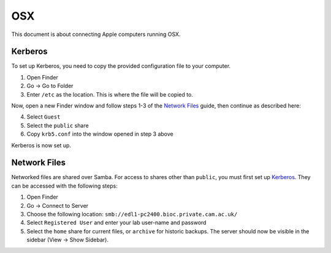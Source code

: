 OSX
===

This document is about connecting Apple computers running OSX.

Kerberos
--------

To set up Kerberos, you need to copy the provided configuration file to your
computer.

1. Open Finder
2. Go → Go to Folder
3. Enter ``/etc`` as the location. This is where the file will be copied to.

Now, open a new Finder window and follow steps 1-3 of the `Network Files`_
guide, then continue as described here:

4. Select ``Guest`` 
5. Select the ``public`` share
6. Copy ``krb5.conf`` into the window opened in step 3 above

Kerberos is now set up.

Network Files
-------------

Networked files are shared over Samba. For access to shares other than
``public``, you must first set up `Kerberos`_. They can be accessed with the
following steps:

1. Open Finder
2. Go → Connect to Server
3. Choose the following location: ``smb://edl1-pc2400.bioc.private.cam.ac.uk/``
4. Select ``Registered User`` and enter your lab user-name and password
5. Select the ``home`` share for current files, or ``archive`` for historic backups.
   The server should now be visible in the sidebar (View → Show Sidebar).

.. todo::
   Work out how to prevent Samba from generating ``._*`` files. Can't just
   blacklist them as this may break things.

.. todo::
   Work out how to let users modify file permissions.
